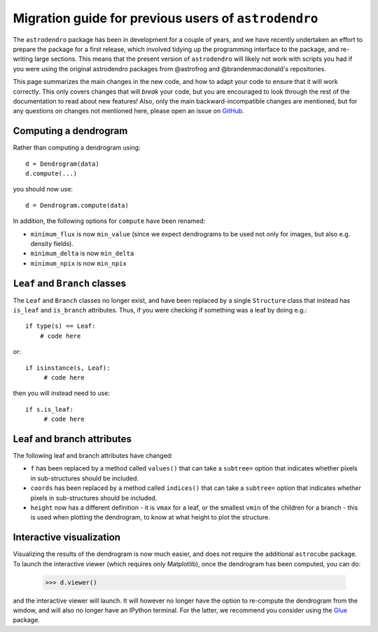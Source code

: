 Migration guide for previous users of ``astrodendro``
=====================================================

The ``astrodendro`` package has been in development for a couple of years, and
we have recently undertaken an effort to prepare the package for a first
release, which involved tidying up the programming interface to the package,
and re-writing large sections. This means that the present version of
``astrodendro`` will likely not work with scripts you had if you were using the
original astrodendro packages from @astrofrog and @brandenmacdonald's
repositories.

This page summarizes the main changes in the new code, and how to adapt your
code to ensure that it will work correctly. This only covers changes that will
*break* your code, but you are encouraged to look through the rest of the
documentation to read about new features! Also, only the main
backward-incompatible changes are mentioned, but for any questions on changes
not mentioned here, please open an issue on `GitHub
<https://github.com/dendrograms/dendro-core/issues>`_.

Computing a dendrogram
----------------------

Rather than computing a dendrogram using::

    d = Dendrogram(data)
    d.compute(...)

you should now use::

    d = Dendrogram.compute(data)

In addition, the following options for ``compute`` have been renamed:

* ``minimum_flux`` is now ``min_value`` (since we expect dendrograms to be used
  not only for images, but also e.g. density fields).

* ``minimum_delta`` is now ``min_delta``

* ``minimum_npix`` is now ``min_npix``

``Leaf`` and ``Branch`` classes
-------------------------------

The ``Leaf`` and ``Branch`` classes no longer exist, and have been replaced by
a single ``Structure`` class that instead has ``is_leaf`` and ``is_branch``
attributes. Thus, if you were checking if something was a leaf by doing e.g.::

    if type(s) == Leaf:
        # code here

or::

    if isinstance(s, Leaf):
         # code here

then you will instead need to use::

    if s.is_leaf:
         # code here

Leaf and branch attributes
--------------------------

The following leaf and branch attributes have changed:

* ``f`` has been replaced by a method called ``values()`` that can take a
  ``subtree=`` option that indicates whether pixels in sub-structures should be
  included.

* ``coords`` has been replaced by a method called ``indices()`` that can take a
  ``subtree=`` option that indicates whether pixels in sub-structures should be
  included.

* ``height`` now has a different definition - it is ``vmax`` for a leaf, or the
  smallest ``vmin`` of the children for a branch - this is used when plotting
  the dendrogram, to know at what height to plot the structure.

Interactive visualization
-------------------------

Visualizing the results of the dendrogram is now much easier, and does not
require the additional ``astrocube`` package. To launch the interactive viewer
(which requires only Matplotlib), once the dendrogram has been computed, you can do:

    >>> d.viewer()

and the interactive viewer will launch. It will however no longer have the
option to re-compute the dendrogram from the window, and will also no longer
have an IPython terminal. For the latter, we recommend you consider using the
`Glue <http://www.glue-viz.org>`_ package.

  